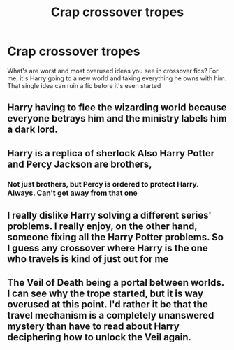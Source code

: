 #+TITLE: Crap crossover tropes

* Crap crossover tropes
:PROPERTIES:
:Author: BumfuzzledBoy
:Score: 13
:DateUnix: 1602897459.0
:DateShort: 2020-Oct-17
:FlairText: Discussion
:END:
What's are worst and most overused ideas you see in crossover fics? For me, it's Harry going to a new world and taking everything he owns with him. That single idea can ruin a fic before it's even started


** Harry having to flee the wizarding world because everyone betrays him and the ministry labels him a dark lord.
:PROPERTIES:
:Author: 4wallsandawindow
:Score: 20
:DateUnix: 1602897884.0
:DateShort: 2020-Oct-17
:END:


** Harry is a replica of sherlock Also Harry Potter and Percy Jackson are brothers,
:PROPERTIES:
:Author: Little-Couple1542
:Score: 14
:DateUnix: 1602908843.0
:DateShort: 2020-Oct-17
:END:

*** Not just brothers, but Percy is ordered to protect Harry. Always. Can't get away from that one
:PROPERTIES:
:Author: BumfuzzledBoy
:Score: 7
:DateUnix: 1602914726.0
:DateShort: 2020-Oct-17
:END:


** I really dislike Harry solving a different series' problems. I really enjoy, on the other hand, someone fixing all the Harry Potter problems. So I guess any crossover where Harry is the one who travels is kind of just out for me
:PROPERTIES:
:Author: Windruin
:Score: 7
:DateUnix: 1602941295.0
:DateShort: 2020-Oct-17
:END:


** The Veil of Death being a portal between worlds. I can see why the trope started, but it is way overused at this point. I'd rather it be that the travel mechanism is a completely unanswered mystery than have to read about Harry deciphering how to unlock the Veil again.
:PROPERTIES:
:Author: Solo_is_my_copliot
:Score: 6
:DateUnix: 1602924724.0
:DateShort: 2020-Oct-17
:END:
